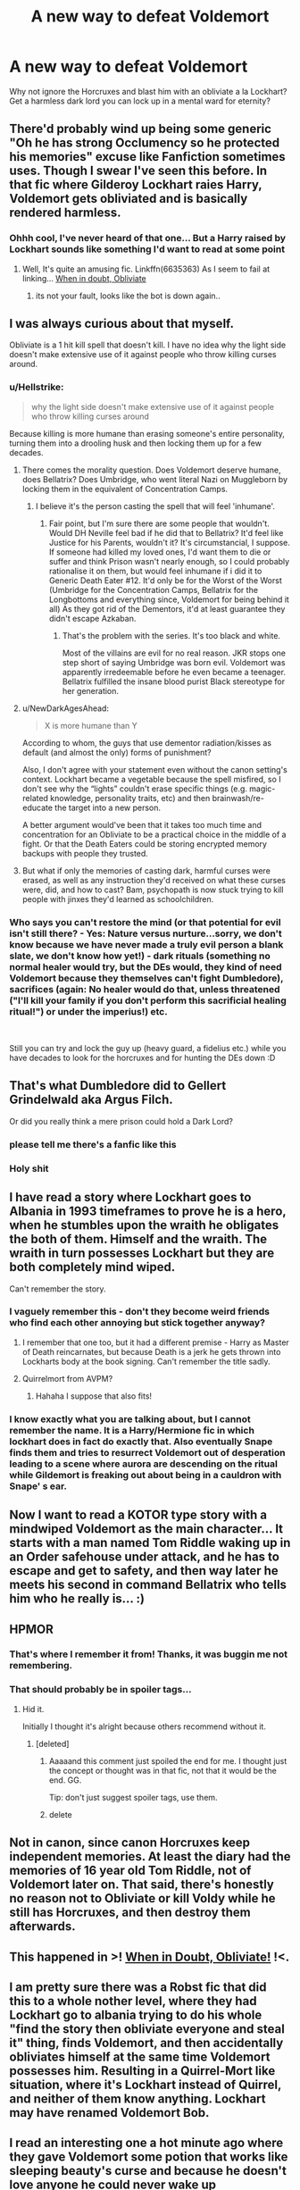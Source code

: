 #+TITLE: A new way to defeat Voldemort

* A new way to defeat Voldemort
:PROPERTIES:
:Author: PrincessApprentice
:Score: 59
:DateUnix: 1541699722.0
:DateShort: 2018-Nov-08
:END:
Why not ignore the Horcruxes and blast him with an obliviate a la Lockhart? Get a harmless dark lord you can lock up in a mental ward for eternity?


** There'd probably wind up being some generic "Oh he has strong Occlumency so he protected his memories" excuse like Fanfiction sometimes uses. Though I swear I've seen this before. In that fic where Gilderoy Lockhart raies Harry, Voldemort gets obliviated and is basically rendered harmless.
:PROPERTIES:
:Author: LittenInAScarf
:Score: 60
:DateUnix: 1541700542.0
:DateShort: 2018-Nov-08
:END:

*** Ohhh cool, I've never heard of that one... But a Harry raised by Lockhart sounds like something I'd want to read at some point
:PROPERTIES:
:Author: PrincessApprentice
:Score: 23
:DateUnix: 1541700615.0
:DateShort: 2018-Nov-08
:END:

**** Well, It's quite an amusing fic. Linkffn(6635363) As I seem to fail at linking... [[https://www.fanfiction.net/s/6635363/1/When-In-Doubt-Obliviate][When in doubt, Obliviate]]
:PROPERTIES:
:Author: LittenInAScarf
:Score: 28
:DateUnix: 1541700772.0
:DateShort: 2018-Nov-08
:END:

***** its not your fault, looks like the bot is down again..
:PROPERTIES:
:Author: natus92
:Score: 11
:DateUnix: 1541703677.0
:DateShort: 2018-Nov-08
:END:


** I was always curious about that myself.

Obliviate is a 1 hit kill spell that doesn't kill. I have no idea why the light side doesn't make extensive use of it against people who throw killing curses around.
:PROPERTIES:
:Author: ForumWarrior
:Score: 26
:DateUnix: 1541700014.0
:DateShort: 2018-Nov-08
:END:

*** u/Hellstrike:
#+begin_quote
  why the light side doesn't make extensive use of it against people who throw killing curses around
#+end_quote

Because killing is more humane than erasing someone's entire personality, turning them into a drooling husk and then locking them up for a few decades.
:PROPERTIES:
:Author: Hellstrike
:Score: 42
:DateUnix: 1541700494.0
:DateShort: 2018-Nov-08
:END:

**** There comes the morality question. Does Voldemort deserve humane, does Bellatrix? Does Umbridge, who went literal Nazi on Muggleborn by locking them in the equivalent of Concentration Camps.
:PROPERTIES:
:Author: LittenInAScarf
:Score: 21
:DateUnix: 1541700957.0
:DateShort: 2018-Nov-08
:END:

***** I believe it's the person casting the spell that will feel 'inhumane'.
:PROPERTIES:
:Author: Fierysword5
:Score: 23
:DateUnix: 1541701855.0
:DateShort: 2018-Nov-08
:END:

****** Fair point, but I'm sure there are some people that wouldn't. Would DH Neville feel bad if he did that to Bellatrix? It'd feel like Justice for his Parents, wouldn't it? It's circumstancial, I suppose. If someone had killed my loved ones, I'd want them to die or suffer and think Prison wasn't nearly enough, so I could probably rationalise it on them, but would feel inhumane if i did it to Generic Death Eater #12. It'd only be for the Worst of the Worst (Umbridge for the Concentration Camps, Bellatrix for the Longbottoms and everything since, Voldemort for being behind it all) As they got rid of the Dementors, it'd at least guarantee they didn't escape Azkaban.
:PROPERTIES:
:Author: LittenInAScarf
:Score: 2
:DateUnix: 1541702588.0
:DateShort: 2018-Nov-08
:END:

******* That's the problem with the series. It's too black and white.

Most of the villains are evil for no real reason. JKR stops one step short of saying Umbridge was born evil. Voldemort was apparently irredeemable before he even became a teenager. Bellatrix fulfilled the insane blood purist Black stereotype for her generation.
:PROPERTIES:
:Author: Fierysword5
:Score: 18
:DateUnix: 1541705810.0
:DateShort: 2018-Nov-08
:END:


**** u/NewDarkAgesAhead:
#+begin_quote
  X is more humane than Y
#+end_quote

According to whom, the guys that use dementor radiation/kisses as default (and almost the only) forms of punishment?

Also, I don't agree with your statement even without the canon setting's context. Lockhart became a vegetable because the spell misfired, so I don't see why the “lights” couldn't erase specific things (e.g. magic-related knowledge, personality traits, etc) and then brainwash/re-educate the target into a new person.

A better argument would've been that it takes too much time and concentration for an Obliviate to be a practical choice in the middle of a fight. Or that the Death Eaters could be storing encrypted memory backups with people they trusted.
:PROPERTIES:
:Author: NewDarkAgesAhead
:Score: 3
:DateUnix: 1541715335.0
:DateShort: 2018-Nov-09
:END:


**** But what if only the memories of casting dark, harmful curses were erased, as well as any instruction they'd received on what these curses were, did, and how to cast? Bam, psychopath is now stuck trying to kill people with jinxes they'd learned as schoolchildren.
:PROPERTIES:
:Author: shuffling-through
:Score: 1
:DateUnix: 1541721025.0
:DateShort: 2018-Nov-09
:END:


*** Who says you can't restore the mind (or that potential for evil isn't still there? - Yes: Nature versus nurture...sorry, we don't know because we have never made a truly evil person a blank slate, we don't know how yet!) - dark rituals (something no normal healer would try, but the DEs would, they kind of need Voldemort because they themselves can't fight Dumbledore), sacrifices (again: No healer would do that, unless threatened ("I'll kill your family if you don't perform this sacrificial healing ritual!") or under the imperius!) etc.

​

Still you can try and lock the guy up (heavy guard, a fidelius etc.) while you have decades to look for the horcruxes and for hunting the DEs down :D
:PROPERTIES:
:Author: Laxian
:Score: 1
:DateUnix: 1541723465.0
:DateShort: 2018-Nov-09
:END:


** That's what Dumbledore did to Gellert Grindelwald aka Argus Filch.

Or did you really think a mere prison could hold a Dark Lord?
:PROPERTIES:
:Score: 18
:DateUnix: 1541733104.0
:DateShort: 2018-Nov-09
:END:

*** please tell me there's a fanfic like this
:PROPERTIES:
:Author: zigui98
:Score: 5
:DateUnix: 1541755900.0
:DateShort: 2018-Nov-09
:END:


*** Holy shit
:PROPERTIES:
:Author: SaberToothedRock
:Score: 2
:DateUnix: 1541777597.0
:DateShort: 2018-Nov-09
:END:


** I have read a story where Lockhart goes to Albania in 1993 timeframes to prove he is a hero, when he stumbles upon the wraith he obligates the both of them. Himself and the wraith. The wraith in turn possesses Lockhart but they are both completely mind wiped.

Can't remember the story.
:PROPERTIES:
:Author: Geairt_Annok
:Score: 14
:DateUnix: 1541705472.0
:DateShort: 2018-Nov-08
:END:

*** I vaguely remember this - don't they become weird friends who find each other annoying but stick together anyway?
:PROPERTIES:
:Author: SteamAngel
:Score: 11
:DateUnix: 1541717195.0
:DateShort: 2018-Nov-09
:END:

**** I remember that one too, but it had a different premise - Harry as Master of Death reincarnates, but because Death is a jerk he gets thrown into Lockharts body at the book signing. Can't remember the title sadly.
:PROPERTIES:
:Author: Ignorus
:Score: 2
:DateUnix: 1541908716.0
:DateShort: 2018-Nov-11
:END:


**** Quirrelmort from AVPM?
:PROPERTIES:
:Author: SkyTroupe
:Score: 2
:DateUnix: 1542044045.0
:DateShort: 2018-Nov-12
:END:

***** Hahaha I suppose that also fits!
:PROPERTIES:
:Author: SteamAngel
:Score: 2
:DateUnix: 1542047951.0
:DateShort: 2018-Nov-12
:END:


*** I know exactly what you are talking about, but I cannot remember the name. It is a Harry/Hermione fic in which lockhart does in fact do exactly that. Also eventually Snape finds them and tries to resurrect Voldemort out of desperation leading to a scene where aurora are descending on the ritual while Gildemort is freaking out about being in a cauldron with Snape' s ear.
:PROPERTIES:
:Score: 1
:DateUnix: 1542790243.0
:DateShort: 2018-Nov-21
:END:


** Now I want to read a KOTOR type story with a mindwiped Voldemort as the main character... It starts with a man named Tom Riddle waking up in an Order safehouse under attack, and he has to escape and get to safety, and then way later he meets his second in command Bellatrix who tells him who he really is... :)
:PROPERTIES:
:Score: 14
:DateUnix: 1541716024.0
:DateShort: 2018-Nov-09
:END:


** HPMOR
:PROPERTIES:
:Author: DrunkBystander
:Score: 17
:DateUnix: 1541705676.0
:DateShort: 2018-Nov-08
:END:

*** That's where I remember it from! Thanks, it was buggin me not remembering.
:PROPERTIES:
:Author: LocalMadman
:Score: 2
:DateUnix: 1541715189.0
:DateShort: 2018-Nov-09
:END:


*** That should probably be in spoiler tags...
:PROPERTIES:
:Author: Togop
:Score: 1
:DateUnix: 1541705852.0
:DateShort: 2018-Nov-08
:END:

**** Hid it.

Initially I thought it's alright because others recommend without it.
:PROPERTIES:
:Author: DrunkBystander
:Score: 1
:DateUnix: 1541706237.0
:DateShort: 2018-Nov-08
:END:

***** [deleted]
:PROPERTIES:
:Score: -6
:DateUnix: 1541706548.0
:DateShort: 2018-Nov-08
:END:

****** Aaaaand this comment just spoiled the end for me. I thought just the concept or thought was in that fic, not that it would be the end. GG.

Tip: don't just suggest spoiler tags, use them.
:PROPERTIES:
:Author: PoliteFrenchCanadian
:Score: 6
:DateUnix: 1541714407.0
:DateShort: 2018-Nov-09
:END:


****** delete
:PROPERTIES:
:Author: EpicDaNoob
:Score: 1
:DateUnix: 1541736751.0
:DateShort: 2018-Nov-09
:END:


** Not in canon, since canon Horcruxes keep independent memories. At least the diary had the memories of 16 year old Tom Riddle, not of Voldemort later on. That said, there's honestly no reason not to Obliviate or kill Voldy while he still has Horcruxes, and then destroy them afterwards.
:PROPERTIES:
:Author: Togop
:Score: 7
:DateUnix: 1541706795.0
:DateShort: 2018-Nov-08
:END:


** This happened in >! [[https://www.fanfiction.net/s/6635363/1/When-In-Doubt-Obliviate][When in Doubt, Obliviate!]] !<.
:PROPERTIES:
:Author: turbinicarpus
:Score: 3
:DateUnix: 1541713835.0
:DateShort: 2018-Nov-09
:END:


** I am pretty sure there was a Robst fic that did this to a whole nother level, where they had Lockhart go to albania trying to do his whole "find the story then obliviate everyone and steal it" thing, finds Voldemort, and then accidentally obliviates himself at the same time Voldemort possesses him. Resulting in a Quirrel-Mort like situation, where it's Lockhart instead of Quirrel, and neither of them know anything. Lockhart may have renamed Voldemort Bob.
:PROPERTIES:
:Score: 2
:DateUnix: 1541718709.0
:DateShort: 2018-Nov-09
:END:


** I read an interesting one a hot minute ago where they gave Voldemort some potion that works like sleeping beauty's curse and because he doesn't love anyone he could never wake up
:PROPERTIES:
:Author: GravityMyGuy
:Score: 2
:DateUnix: 1541734906.0
:DateShort: 2018-Nov-09
:END:


** I've always thought of Obliviate as a spell that would require a lot of concentration - so you'd need to capture someone first before you can use it on them.
:PROPERTIES:
:Author: Dromeo
:Score: 2
:DateUnix: 1541716619.0
:DateShort: 2018-Nov-09
:END:


** Why not throw stunned/obliviated quirrelmort through the veil and ignore the horcruxes?
:PROPERTIES:
:Author: usernameXbillion
:Score: 1
:DateUnix: 1541703973.0
:DateShort: 2018-Nov-08
:END:

*** Since his soul is tied to this world via the horcruxes, I don't know if the veil is able to take him
:PROPERTIES:
:Author: PrincessApprentice
:Score: 2
:DateUnix: 1541704064.0
:DateShort: 2018-Nov-08
:END:


*** A ff I read did that, and it drags his other souls pieces through with him. It has wind elemental in the name iirc?
:PROPERTIES:
:Author: CorruptedFlame
:Score: 1
:DateUnix: 1541706172.0
:DateShort: 2018-Nov-08
:END:


** I'm sure I read one of those somewhere during my 9 years reading fanfiction. I believe it was sometime near 2014.
:PROPERTIES:
:Author: LectorV
:Score: 1
:DateUnix: 1541732372.0
:DateShort: 2018-Nov-09
:END:


** Isn't that a fate no one should endure?

​
:PROPERTIES:
:Author: Kittencakepop
:Score: 1
:DateUnix: 1541734760.0
:DateShort: 2018-Nov-09
:END:


** I may have missed something, after only skimming the comments, but HPMOR did something similar at the end, spoilers, if you actually haven't read it yet.

linkffn(5782108)
:PROPERTIES:
:Author: Sefera17
:Score: 1
:DateUnix: 1541998927.0
:DateShort: 2018-Nov-12
:END:


** It might not work at all given that he can simply create a new body (with a new brain) and we know too little about mind magics to determine how they work.

Also, if obliviation could defeat him, so could Alzheimer.
:PROPERTIES:
:Author: Hellstrike
:Score: 1
:DateUnix: 1541700962.0
:DateShort: 2018-Nov-08
:END:

*** I guess the idea is that if he doesn't die, his soul doesn't go traipsing around to try and be resurrected
:PROPERTIES:
:Author: PrincessApprentice
:Score: 1
:DateUnix: 1541701054.0
:DateShort: 2018-Nov-08
:END:

**** His body would die of old age eventually and he would respawn as a wraith. So it is no final solution either.
:PROPERTIES:
:Author: Hellstrike
:Score: 3
:DateUnix: 1541701121.0
:DateShort: 2018-Nov-08
:END:

***** If Voldemort gets fully obliviated, he will just become a confused (and harmless) wraith once his old body died, because it's quite obvious from canon that the wraith keeps all the (or the lack of) memory of that person.
:PROPERTIES:
:Author: InquisitorCOC
:Score: 9
:DateUnix: 1541704398.0
:DateShort: 2018-Nov-08
:END:

****** Not necessarily. Diary Riddle did not and therefore we cannot concluded how the other Horcruxes would act.
:PROPERTIES:
:Author: Hellstrike
:Score: -1
:DateUnix: 1541706265.0
:DateShort: 2018-Nov-08
:END:

******* It depends on how Horcruxes work, and if the Diary is a weird exception. Are Horcruxes more like backups, that preserve the mind-state of the creator at the time of creation? Or are they anchors, that keep the "main" soul/mind from moving on?

The diary /seems/ to be the former, but if that were true you would expect one of the Horcruxes to be "used up" after Halloween 1981, as the soul bit inside it instead /becomes/ the wraith, who then goes to Albania, possesses Quirrel, etc. It doesn't fit with the rest of the facts. The latter option ultimately has more explanatory power.
:PROPERTIES:
:Author: k5josh
:Score: 1
:DateUnix: 1541715280.0
:DateShort: 2018-Nov-09
:END:


*** Based on recent studies Alzheimer's is linked to bacteria so I think Wizard's would never have it.
:PROPERTIES:
:Author: Edocsiru
:Score: 0
:DateUnix: 1541703061.0
:DateShort: 2018-Nov-08
:END:

